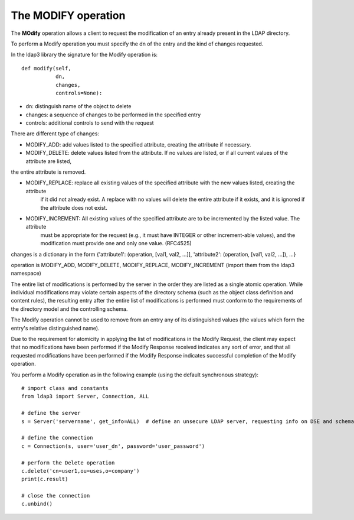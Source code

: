 ####################
The MODIFY operation
####################

The **MOdify** operation allows a client to request the modification of an entry already present in the LDAP directory.

To perform a Modify operation you must specify the dn of the entry and the kind of changes requested.

In the ldap3 library the signature for the Modify operation is::

    def modify(self,
               dn,
               changes,
               controls=None):

* dn: distinguish name of the object to delete

* changes: a sequence of changes to be performed in the specified entry

* controls: additional controls to send with the request

There are different type of changes:

* MODIFY_ADD: add values listed to the specified attribute, creating the attribute if necessary.

* MODIFY_DELETE: delete values listed from the attribute. If no values are listed, or if all current values of the attribute are listed,
the entire attribute is removed.

* MODIFY_REPLACE: replace all existing values of the specified attribute with the new values listed, creating the attribute
           if it did not already exist.  A replace with no values will delete the entire attribute if it exists, and it
           is ignored if the attribute does not exist.

* MODIFY_INCREMENT: All existing values of the specified attribute are to be incremented by the listed value. The attribute
             must be appropriate for the request (e.g., it must have INTEGER or other increment-able values), and the
             modification must provide one and only one value. (RFC4525)

changes is a dictionary in the form {'attribute1': (operation, [val1, val2, ...]], 'attribute2': (operation, [val1, val2, ...]), ...}

operation is MODIFY_ADD, MODIFY_DELETE, MODIFY_REPLACE, MODIFY_INCREMENT (import them from the ldap3 namespace)


The entire list of modifications is performed by the server in the order they are listed as a single atomic operation.
While individual modifications may violate certain aspects of the directory schema (such as the object class definition
and content rules), the resulting entry after the entire list of modifications is performed must conform to the requirements
of the directory model and the controlling schema.

The Modify operation cannot be used to remove from an entry any of its distinguished values (the values which form the
entry's relative distinguished name).

Due to the requirement for atomicity in applying the list of modifications in the Modify Request, the client may expect
that no modifications have been performed if the Modify Response received indicates any sort of error, and that all
requested modifications have been performed if the Modify Response indicates successful completion of the Modify operation.

You perform a Modify operation as in the following example (using the default synchronous strategy)::

    # import class and constants
    from ldap3 import Server, Connection, ALL

    # define the server
    s = Server('servername', get_info=ALL)  # define an unsecure LDAP server, requesting info on DSE and schema

    # define the connection
    c = Connection(s, user='user_dn', password='user_password')

    # perform the Delete operation
    c.delete('cn=user1,ou=uses,o=company')
    print(c.result)

    # close the connection
    c.unbind()
